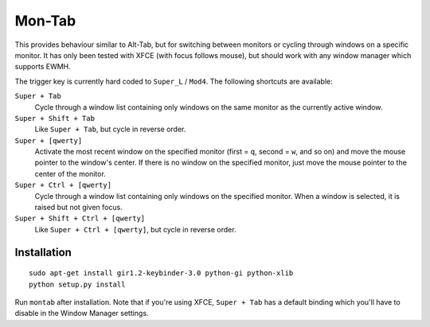 .. -*- rst -*-

Mon-Tab
=======

This provides behaviour similar to Alt-Tab, but for switching between monitors
or cycling through windows on a specific monitor.  It has only been tested with
XFCE (with focus follows mouse), but should work with any window manager which
supports EWMH.

The trigger key is currently hard coded to ``Super_L`` / ``Mod4``.  The
following shortcuts are available:

``Super + Tab``
  Cycle through a window list containing only windows on the same monitor as
  the currently active window.

``Super + Shift + Tab``
  Like ``Super + Tab``, but cycle in reverse order.

``Super + [qwerty]``
  Activate the most recent window on the specified monitor (first = ``q``,
  second = ``w``, and so on) and move the mouse pointer to the window's center.
  If there is no window on the specified monitor, just move the mouse pointer
  to the center of the monitor.

``Super + Ctrl + [qwerty]``
  Cycle through a window list containing only windows on the specified monitor.
  When a window is selected, it is raised but not given focus.

``Super + Shift + Ctrl + [qwerty]``
  Like ``Super + Ctrl + [qwerty]``, but cycle in reverse order.

Installation
------------

::

    sudo apt-get install gir1.2-keybinder-3.0 python-gi python-xlib
    python setup.py install

Run ``montab`` after installation.  Note that if you're using XFCE, ``Super +
Tab`` has a default binding which you'll have to disable in the Window Manager
settings.
